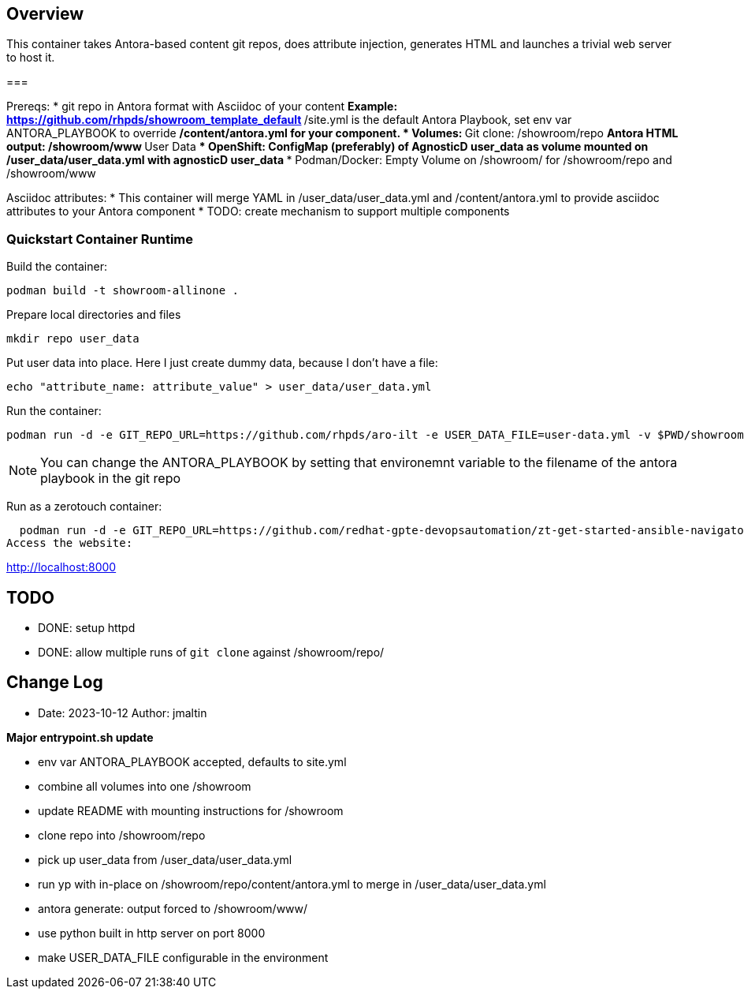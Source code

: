 == Overview

This container takes Antora-based content git repos, does attribute injection, generates HTML and launches a trivial web server to host it.

===

Prereqs:
* git repo in Antora format with Asciidoc of your content
** Example: https://github.com/rhpds/showroom_template_default
** /site.yml is the default Antora Playbook, set env var ANTORA_PLAYBOOK to override
** /content/antora.yml for your component.
* Volumes:
** Git clone: /showroom/repo
** Antora HTML output: /showroom/www
** User Data
*** OpenShift: ConfigMap (preferably) of AgnosticD user_data as volume mounted on /user_data/user_data.yml with agnosticD user_data
*** Podman/Docker: Empty Volume on /showroom/ for /showroom/repo and /showroom/www

Asciidoc attributes:
* This container will merge YAML in /user_data/user_data.yml and /content/antora.yml to provide asciidoc attributes to your Antora component
* TODO: create mechanism to support multiple components

=== Quickstart Container Runtime

Build the container:

 podman build -t showroom-allinone .

Prepare local directories and files

 mkdir repo user_data

Put user data into place.
Here I just create dummy data, because I don't have a file:

 echo "attribute_name: attribute_value" > user_data/user_data.yml

Run the container:

 podman run -d -e GIT_REPO_URL=https://github.com/rhpds/aro-ilt -e USER_DATA_FILE=user-data.yml -v $PWD/showroom/:/showroom/ -v $PWD/user_data/:/user_data/ -p8000:8000 -it showroom-allinone

NOTE:  You can change the ANTORA_PLAYBOOK by setting that environemnt variable to the filename of the antora playbook in the git repo

Run as a zerotouch container:

  podman run -d -e GIT_REPO_URL=https://github.com/redhat-gpte-devopsautomation/zt-get-started-ansible-navigator -e ZT_UI_ENABLED=true -e ANTORA_PLAYBOOK=zero-touch-site.yaml -e ZT_BUNDLE=https://github.com/rhpds/nookbag/releases/download/nookbag-v0.0.4/nookbag-v0.0.4.zip -v $PWD/showroom/:/showroom/ -v $PWD/user_data/:/user_data/ -p 8000:8000 -it showroom-allinone
Access the website:

http://localhost:8000

== TODO

* DONE: setup httpd
* DONE: allow multiple runs of `git clone` against /showroom/repo/

== Change Log

====
* Date: 2023-10-12 Author: jmaltin

*Major entrypoint.sh update*

    * env var ANTORA_PLAYBOOK accepted, defaults to site.yml
    * combine all volumes into one /showroom
    * update README with mounting instructions for /showroom
    * clone repo into /showroom/repo
    * pick up user_data from /user_data/user_data.yml
    * run yp with in-place on /showroom/repo/content/antora.yml to merge in
      /user_data/user_data.yml
    * antora generate: output forced to /showroom/www/
    * use python built in http server on port 8000
    * make USER_DATA_FILE configurable in the environment
====
